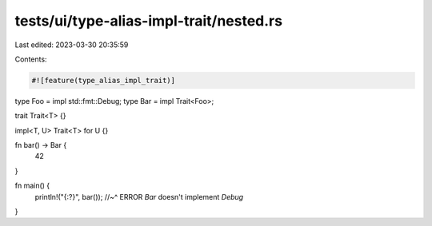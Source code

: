 tests/ui/type-alias-impl-trait/nested.rs
========================================

Last edited: 2023-03-30 20:35:59

Contents:

.. code-block:: rs

    #![feature(type_alias_impl_trait)]

type Foo = impl std::fmt::Debug;
type Bar = impl Trait<Foo>;

trait Trait<T> {}

impl<T, U> Trait<T> for U {}

fn bar() -> Bar {
    42
}

fn main() {
    println!("{:?}", bar());
    //~^ ERROR `Bar` doesn't implement `Debug`
}


